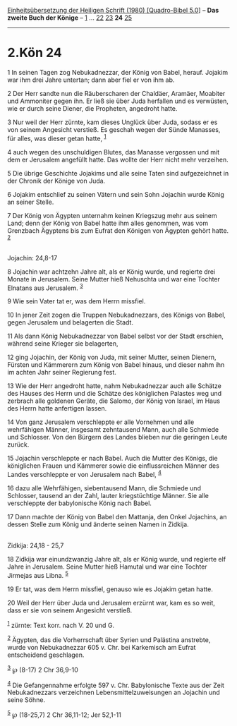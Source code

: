 :PROPERTIES:
:ID:       26e4a42e-895f-405e-b6ac-b057207257ae
:END:
<<navbar>>
[[../index.html][Einheitsübersetzung der Heiligen Schrift (1980)
[Quadro-Bibel 5.0]]] -- *Das zweite Buch der Könige* --
[[file:2.Kön_1.html][1]] ... [[file:2.Kön_22.html][22]]
[[file:2.Kön_23.html][23]] *24* [[file:2.Kön_25.html][25]]

--------------

* 2.Kön 24
  :PROPERTIES:
  :CUSTOM_ID: kön-24
  :END:

<<verses>>

<<v1>>
1 In seinen Tagen zog Nebukadnezzar, der König von Babel, herauf.
Jojakim war ihm drei Jahre untertan; dann aber fiel er von ihm ab.

<<v2>>
2 Der Herr sandte nun die Räuberscharen der Chaldäer, Aramäer, Moabiter
und Ammoniter gegen ihn. Er ließ sie über Juda herfallen und es
verwüsten, wie er durch seine Diener, die Propheten, angedroht hatte.

<<v3>>
3 Nur weil der Herr zürnte, kam dieses Unglück über Juda, sodass er es
von seinem Angesicht verstieß. Es geschah wegen der Sünde Manasses, für
alles, was dieser getan hatte, ^{[[#fn1][1]]}

<<v4>>
4 auch wegen des unschuldigen Blutes, das Manasse vergossen und mit dem
er Jerusalem angefüllt hatte. Das wollte der Herr nicht mehr verzeihen.

<<v5>>
5 Die übrige Geschichte Jojakims und alle seine Taten sind aufgezeichnet
in der Chronik der Könige von Juda.

<<v6>>
6 Jojakim entschlief zu seinen Vätern und sein Sohn Jojachin wurde König
an seiner Stelle.

<<v7>>
7 Der König von Ägypten unternahm keinen Kriegszug mehr aus seinem Land;
denn der König von Babel hatte ihm alles genommen, was vom Grenzbach
Ägyptens bis zum Eufrat den Königen von Ägypten gehört hatte.
^{[[#fn2][2]]}\\
\\

<<v8>>
**** Jojachin: 24,8-17
     :PROPERTIES:
     :CUSTOM_ID: jojachin-248-17
     :END:
8 Jojachin war achtzehn Jahre alt, als er König wurde, und regierte drei
Monate in Jerusalem. Seine Mutter hieß Nehuschta und war eine Tochter
Elnatans aus Jerusalem. ^{[[#fn3][3]]}

<<v9>>
9 Wie sein Vater tat er, was dem Herrn missfiel.

<<v10>>
10 In jener Zeit zogen die Truppen Nebukadnezzars, des Königs von Babel,
gegen Jerusalem und belagerten die Stadt.

<<v11>>
11 Als dann König Nebukadnezzar von Babel selbst vor der Stadt erschien,
während seine Krieger sie belagerten,

<<v12>>
12 ging Jojachin, der König von Juda, mit seiner Mutter, seinen Dienern,
Fürsten und Kämmerern zum König von Babel hinaus, und dieser nahm ihn im
achten Jahr seiner Regierung fest.

<<v13>>
13 Wie der Herr angedroht hatte, nahm Nebukadnezzar auch alle Schätze
des Hauses des Herrn und die Schätze des königlichen Palastes weg und
zerbrach alle goldenen Geräte, die Salomo, der König von Israel, im Haus
des Herrn hatte anfertigen lassen.

<<v14>>
14 Von ganz Jerusalem verschleppte er alle Vornehmen und alle
wehrfähigen Männer, insgesamt zehntausend Mann, auch alle Schmiede und
Schlosser. Von den Bürgern des Landes blieben nur die geringen Leute
zurück.

<<v15>>
15 Jojachin verschleppte er nach Babel. Auch die Mutter des Königs, die
königlichen Frauen und Kämmerer sowie die einflussreichen Männer des
Landes verschleppte er von Jerusalem nach Babel, ^{[[#fn4][4]]}

<<v16>>
16 dazu alle Wehrfähigen, siebentausend Mann, die Schmiede und
Schlosser, tausend an der Zahl, lauter kriegstüchtige Männer. Sie alle
verschleppte der babylonische König nach Babel.

<<v17>>
17 Dann machte der König von Babel den Mattanja, den Onkel Jojachins, an
dessen Stelle zum König und änderte seinen Namen in Zidkija.\\
\\

<<v18>>
**** Zidkija: 24,18 - 25,7
     :PROPERTIES:
     :CUSTOM_ID: zidkija-2418---257
     :END:
18 Zidkija war einundzwanzig Jahre alt, als er König wurde, und regierte
elf Jahre in Jerusalem. Seine Mutter hieß Hamutal und war eine Tochter
Jirmejas aus Libna. ^{[[#fn5][5]]}

<<v19>>
19 Er tat, was dem Herrn missfiel, genauso wie es Jojakim getan hatte.

<<v20>>
20 Weil der Herr über Juda und Jerusalem erzürnt war, kam es so weit,
dass er sie von seinem Angesicht verstieß.

^{[[#fnm1][1]]} zürnte: Text korr. nach V. 20 und G.

^{[[#fnm2][2]]} Ägypten, das die Vorherrschaft über Syrien und Palästina
anstrebte, wurde von Nebukadnezzar 605 v. Chr. bei Karkemisch am Eufrat
entscheidend geschlagen.

^{[[#fnm3][3]]} ℘ (8-17) 2 Chr 36,9-10

^{[[#fnm4][4]]} Die Gefangennahme erfolgte 597 v. Chr. Babylonische
Texte aus der Zeit Nebukadnezzars verzeichnen Lebensmittelzuweisungen an
Jojachin und seine Söhne.

^{[[#fnm5][5]]} ℘ (18-25,7) 2 Chr 36,11-12; Jer 52,1-11
